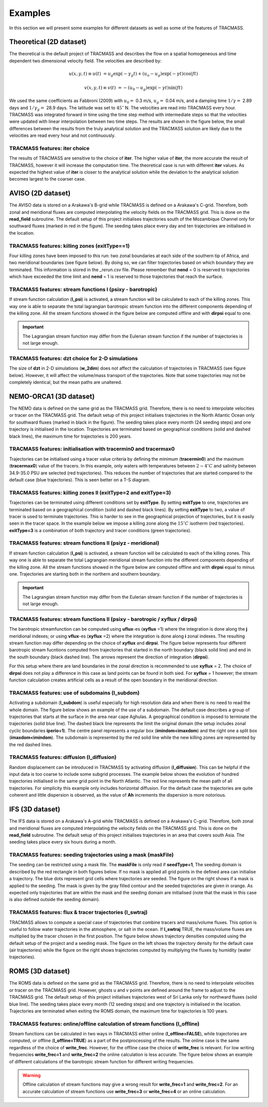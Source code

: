 Examples
========

In this section we will present some examples for different datasets as well as some of the features of TRACMASS.

Theoretical (2D dataset)
------------------------

The theoretical is the default project of TRACMASS and describes the flow on a spatial homogeneous and time dependent two dimensional velocity field. The velocities are described by:

.. math::

      u(x,y,t) \equiv u(t)  &=  u_g \exp(-\gamma_g t) + (u_o-u_g) \exp(-\gamma t) \cos(f t)

      v(x,y,t) \equiv v(t)  &=  -(u_0-u_g) \exp(-\gamma t) \sin(f t)


We used the same coefficients as Fabbroni (2009) with :math:`$u_0 =$` 0.3 m/s, :math:`$u_g =$` 0.04 m/s, and a damping time :math:`$1/\gamma =$` 2.89 days and :math:`$1/\gamma_g =$` 28.9 days. The latitude was set to :math:`$ 45^\circ $` N. The velocities are read into TRACMASS every hour. TRACMASS was integrated forward in time using the time step method with intermediate steps so that the velocities were updated with linear interpolation between two time steps. The results are shown in the figure below, the small differences between the results from the truly analytical solution and the TRACMASS solution are likely due to the velocities are read every hour and not continuously.

.. image:: figs/fig_theo_1.png
    :width: 400px
    :align: center
    :height: 350px
    :alt: Impact of iter.

TRACMASS features: **iter** choice
^^^^^^^^^^^^^^^^^^^^^^^^^^^^^^^^^^

The results of TRACMASS are sensitive to the choice of **iter**. The higher value of **iter**, the more accurate the result of TRACMASS, however it will increase the computation time. The theoretical case is run with different **iter** values. As expected the highest value of **iter** is closer to the analytical solution while the deviation to the analytical solution becomes largest to the coarser case.

.. image:: figs/fig_theo_2.png
    :width: 600px
    :align: center
    :height: 300px
    :alt: Impact of iter.

AVISO (2D dataset)
------------------

The AVISO data is stored on a Arakawa's B-grid while TRACMASS is defined on a Arakawa's C-grid. Therefore, both zonal and meridional fluxes are computed interpolating the velocity fields on the TRACMASS grid. This is done on the **read_field** subroutine. The default setup of this project initialises trajectories south of the Mozambique Channel only for southward fluxes (marked in red in the figure). The seeding takes place every day and ten trajectories are initialised in the location.

.. image:: figs/fig_aviso_1.png
    :width: 100%
    :align: center
    :alt: An example of a run for the project AVISO.

TRACMASS features: killing zones (**exitType==1**)
^^^^^^^^^^^^^^^^^^^^^^^^^^^^^^^^^^^^^^^^^^^^^^^^^^

Four killing zones have been imposed to this run: two zonal boundaries at each side of the southern tip of Africa, and two meridional boundaries (see figure below). By doing so, we can filter trajectories based on which boundary they are terminated. This information is stored in the *_rerun.csv* file. Please remember that **nend** = 0 is reserved to trajectories which have exceeded the time limit and **nend** = 1 is reserved to those trajectories that reach the surface.

.. image:: figs/fig_aviso_2.png
    :width: 100%
    :align: center
    :alt: An example of killing zones in TRACMASS.

TRACMASS features: stream functions I (**psixy** - barotropic)
^^^^^^^^^^^^^^^^^^^^^^^^^^^^^^^^^^^^^^^^^^^^^^^^^^^^^^^^^^^^^^

If stream function calculation (**l_psi**) is activated, a stream function will be calculated to each of the killing zones. This way one is able to separate the total lagrangian barotropic stream function into the different components depending of the killing zone. All the stream functions showed in the figure below are computed offline and with **dirpsi** equal to one.

.. image:: figs/fig_aviso_3.png
    :width: 800px
    :align: center
    :height: 200px
    :alt: An example of stream functions in TRACMASS.

.. important:: The Lagrangian stream function may differ from the Eulerian stream function if the number of trajectories is not large enough.

TRACMASS features: **dzt** choice for 2-D simulations
^^^^^^^^^^^^^^^^^^^^^^^^^^^^^^^^^^^^^^^^^^^^^^^^^^^^^

The size of **dzt** in 2-D simulations (**w_2dim**) does not affect the calculation of trajectories in TRACMASS (see figure below). However, it will affect the volume/mass transport of the trajectories. Note that some trajectories may not be completely identical, but the mean paths are unaltered.

.. image:: figs/fig_aviso_4.png
    :width: 100%
    :align: center
    :alt: Effect of dzt choice on a 2-D simulation in TRACMASS.


NEMO-ORCA1 (3D dataset)
-----------------------

The NEMO data is defined on the same grid as the  TRACMASS grid. Therefore, there is no need to interpolate velocities or tracer on the TRACMASS grid. The default setup of this project initialises trajectories in the North Atlantic Ocean only for southward fluxes (marked in black in the figure). The seeding takes place every month (24 seeding steps) and one trajectory is initialised in the location. Trajectories are terminated based on geographical conditions (solid and dashed black lines), the maximum time for trajectories is 200 years.

.. image:: figs/fig_orca1_1.png
    :width: 100%
    :align: center
    :alt: An example of a run for the project NEMO, case ORCA1.

TRACMASS features: initialisation  with **tracermin0** and **tracermax0**
^^^^^^^^^^^^^^^^^^^^^^^^^^^^^^^^^^^^^^^^^^^^^^^^^^^^^^^^^^^^^^^^^^^^^^^^^

Trajectories can be initialised using a tracer value criteria by defining the minimum (**tracermin0**) and the maximum (**tracermax0**) value of the tracers. In this example, only waters with temperatures between :math:`2-4^\circ C` and salinity between 34.9-35.0 PSU are selected (red trajectories). This reduces the number of trajectories that are started compared to the default case (blue trajectories). This is seen better on a T-S diagram.

.. image:: figs/fig_orca1_2.png
    :width: 100%
    :align: center
    :alt: An example of tracermin0 and tracermax0.

TRACMASS features: killing zones II (**exitType=2** and **exitType=3**)
^^^^^^^^^^^^^^^^^^^^^^^^^^^^^^^^^^^^^^^^^^^^^^^^^^^^^^^^^^^^^^^^^^^^^^^

Trajectories can be terminated using different conditions set by **exitType**. By setting **exitType** to one, trajectories are terminated based on a geographical condition (solid and dashed black lines). By setting **exitType** to two, a value of tracer is used to terminate trajectories. This is harder to see in the geographical projection of trajectories, but it is easily seen in the tracer space. In the example below we impose a killing zone along the :math:`15^\circ C` isotherm (red trajectories). **exitType=3** is a combination of both trajectory and tracer conditions (green trajectories).

.. image:: figs/fig_orca1_3.png
    :width: 100%
    :align: center
    :alt: An example of exittype2 and exittype3.

TRACMASS features: stream functions II (**psiyz** - meridional)
^^^^^^^^^^^^^^^^^^^^^^^^^^^^^^^^^^^^^^^^^^^^^^^^^^^^^^^^^^^^^^^

If stream function calculation (**l_psi**) is activated, a stream function will be calculated to each of the killing zones. This way one is able to separate the total Lagrangian meridional stream function into the different components depending of the killing zone. All the stream functions showed in the figure below are computed offline and with **dirpsi** equal to minus one. Trajectories are starting both in the northern and southern boundary.

.. image:: figs/fig_orca1_4.png
    :width: 100%
    :align: center
    :alt: An example of meridional stream functions.

.. important:: The Lagrangian stream function may differ from the Eulerian stream function if the number of trajectories is not large enough.

TRACMASS features: stream functions II (**psixy** - barotropic / **xyflux** / **dirpsi**)
^^^^^^^^^^^^^^^^^^^^^^^^^^^^^^^^^^^^^^^^^^^^^^^^^^^^^^^^^^^^^^^^^^^^^^^^^^^^^^^^^^^^^^^^^

The barotropic streamfunction can be computed using **uflux**-es (**xyflux** =1) where the integration is done along the **j** meridional indexes; or using **vflux**-es (**xyflux** =2) where the integration is done along **i** zonal indexes. The resulting stream function may differ depending on the choice of **xyflux** and **dirpsi**. The figure below represents four different barotropic stream fucntions computed from trajectories that started in the north boundary (black solid line) and end in the south boundary (black dashed line). The arrows represent the direction of integration (**dirpsi**).

For this setup where there are land boundaries in the zonal direction is recommended to use **xyflux** = 2. The choice of **dirpsi** does not play a difference in this case as land points can be found in both sied. For **xyflux** = 1 however; the stream function calculation creates artificial cells as a result of the open boundary in the meridional direction.

.. image:: figs/fig_orca1_5.png
    :width: 100%
    :align: center
    :alt: An example of barotropic stream functions.

TRACMASS features: use of subdomains (**l_subdom**)
^^^^^^^^^^^^^^^^^^^^^^^^^^^^^^^^^^^^^^^^^^^^^^^^^^^
Activating a subdomain (**l_subdom**) is useful especially for high resolution data and when there is no need to read the whole domain. The figure below shows an example of the use of a subdomain. The default case describes a group of trajectories that starts at the surface in the area near cape Aghulas. A geographical condition is imposed to terminate the trajectories (solid blue line). The dashed black line represents the limit the original domain (the setup includes zonal cyclic boundaries **iperio=1**). The centre panel represents a regular box (**imindom<imaxdom**) and the right one a split box (**imaxdom<imindom**). The subdomain is represented by the red solid line while the new killing zones are represented by the red dashed lines.

.. image:: figs/fig_orca1_6.png
    :width: 100%
    :align: center
    :alt: An example of subdomains in TRACMASS.


TRACMASS features: diffusion (**l_diffusion**)
^^^^^^^^^^^^^^^^^^^^^^^^^^^^^^^^^^^^^^^^^^^^^^^^^^^
Random displacement can be introduced in TRACMASS by activating diffusion (**l_diffusion**). This can be helpful if the input data is too coarse to include some subgrid processes. The example below shows the evolution of hundred trajectories initialised in the same grid point in the North Atlantic. The red line represents the mean path of all trajectories. For simplicity this example only includes horizontal diffusion. For the default case the trajectories are quite coherent and little dispersion is observed, as the value of **Ah** increments the dispersion is more notorious.

.. image:: figs/fig_orca1_7.png
    :width: 90%
    :align: center
    :alt: An example of horizontal diffusion in TRACMASS.

IFS (3D dataset)
----------------

The IFS data is stored on a Arakawa's A-grid while TRACMASS is defined on a Arakawa's C-grid. Therefore, both zonal and meridional fluxes are computed interpolating the velocity fields on the TRACMASS grid. This is done on the **read_field** subroutine. The default setup of this project initialises trajectories in an area that covers south Asia. The seeding takes place every six hours during a month.

.. image:: figs/fig_ifs_1.png
    :width: 60%
    :align: center
    :alt: An example of a run with IFS data.

TRACMASS features: seeding trajectories using a mask (**maskFile**)
^^^^^^^^^^^^^^^^^^^^^^^^^^^^^^^^^^^^^^^^^^^^^^^^^^^^^^^^^^^^^^^^^^^
The seeding can be restricted using a mask file. The **maskFile** is only read if **seedType=1**, The seeding domain is described by the red rectangle in both figures below. If no mask is applied all grid points in the defined area can initialise a trajectory. The blue dots represent grid cells where trajectories are seeded. The figure on the right shows if a mask is applied to the seeding. The mask is given by the gray filled contour and the seeded trajectories are given in orange. As expected only trajectories that are within the mask and the seeding domain are initialised (note that the mask in this case is also defined outside the seeding domain).

.. image:: figs/fig_ifs_2.png
    :width: 100%
    :align: center
    :alt: maskFile in IFS data.

TRACMASS features: flux & tracer trajectories (**l_swtraj**)
^^^^^^^^^^^^^^^^^^^^^^^^^^^^^^^^^^^^^^^^^^^^^^^^^^^^^^^^^^^^^^^^^^^
TRACMASS allows to compute a special case of trajectories that combine tracers and mass/volume fluxes. This option is useful to follow water trajectories in the atmosphere, or salt in the ocean. If **l_swtraj** TRUE, the mass/volume fluxes are multiplied by the tracer chosen in the first position. The figure below shows trajectory densities computed using the default setup of the project and a seeding mask. The figure on the left shows the trajectory density for the default case (air trajectories) while the figure on the right shows trajectories computed by multiplying the fluxes by humidity (water trajectories).

.. image:: figs/fig_ifs_3.png
    :width: 100%
    :align: center
    :alt: Water trajectories in TRACMASS.

ROMS (3D dataset)
-----------------

The ROMS data is defined on the same grid as the  TRACMASS grid. Therefore, there is no need to interpolate velocities or tracer on the TRACMASS grid. However, ghosts u and v points are defined around the frame to adjust to the TRACMASS grid. The default setup of this project initialises trajectories west of Sri Lanka only for northward fluxes (solid blue line). The seeding takes place every month (12 seeding steps) and one trajectory is initialised in the location. Trajectories are terminated when exiting the ROMS domain, the maximum time for trajectories is 100 years.

.. image:: figs/fig_roms_1.png
    :width: 60%
    :align: center
    :alt: An example of a run with ROMS data.

TRACMASS features: online/offline calculation of stream functions (**l_offline**)
^^^^^^^^^^^^^^^^^^^^^^^^^^^^^^^^^^^^^^^^^^^^^^^^^^^^^^^^^^^^^^^^^^^^^^^^^^^^^^^^^

Stream functions can be calculated in two ways in TRACMASS either online (**l_offline=FALSE**), while trajectories are computed, or offline (**l_offline=TRUE**) as a part of the postprocessing of the results. The online case is the same regardless of the choice of **write_frec**. However, for the offline case the choice of **write_frec** is relevant. For low writing frequencies **write_frec=1** and **write_frec=2** the online calculation is less accurate. The figure below shows an example of different calculations of the barotropic stream function for different writing frequencies.

.. image:: figs/fig_roms_2.png
    :width: 80%
    :align: center
    :alt: An example of l_offline use.

.. warning:: Offline calculation of stream functions may give a wrong result for **write_frec=1** and **write_frec=2**. For an accurate calculation of stream functions use **write_frec=3** or **write_frec=4** or an online calculation.
